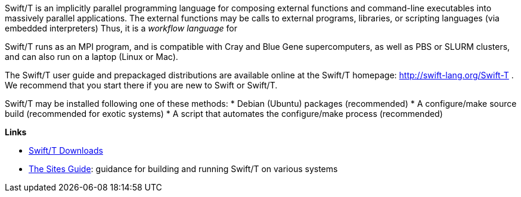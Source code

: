 
Swift/T is an implicitly parallel programming language for composing external functions and command-line executables into massively parallel applications.  The external functions may be calls to external programs, libraries, or scripting languages (via embedded interpreters)  Thus, it is a _workflow language_ for

Swift/T runs as an MPI program, and is compatible with Cray and Blue Gene supercomputers, as well as PBS or SLURM clusters, and can also run on a laptop (Linux or Mac).

The Swift/T user guide and prepackaged distributions are available online at
the Swift/T homepage: http://swift-lang.org/Swift-T .  We recommend
that you start there if you are new to Swift or Swift/T.

Swift/T may be installed following one of these methods:
* Debian (Ubuntu) packages (recommended)
* A +configure+/+make+ source build (recommended for exotic systems)
* A script that automates the +configure+/+make+ process (recommended)

*Links*

* http://swift-lang.github.io/swift-t/downloads.html[Swift/T Downloads]

* http://swift-lang.github.io/swift-t/sites.html[The Sites Guide]: guidance for building and running Swift/T on various systems
